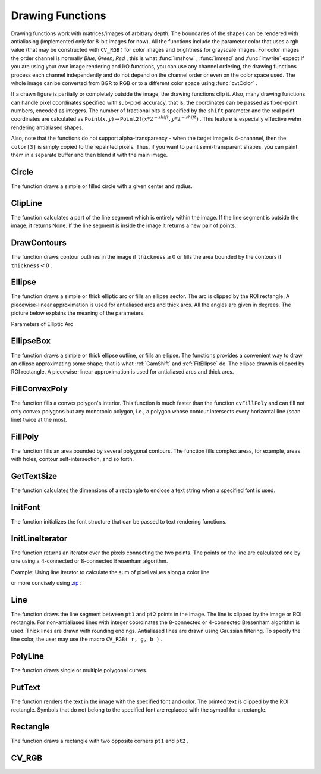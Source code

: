 Drawing Functions
=================

.. highlight:: python


Drawing functions work with matrices/images of arbitrary depth.
The boundaries of the shapes can be rendered with antialiasing (implemented only for 8-bit images for now).
All the functions include the parameter color that uses a rgb value (that may be constructed
with 
``CV_RGB``
) for color
images and brightness for grayscale images. For color images the order channel
is normally 
*Blue, Green, Red*
, this is what 
:func:`imshow`
, 
:func:`imread`
and 
:func:`imwrite`
expect
If you are using your own image rendering and I/O functions, you can use any channel ordering, the drawing functions process each channel independently and do not depend on the channel order or even on the color space used. The whole image can be converted from BGR to RGB or to a different color space using 
:func:`cvtColor`
.

If a drawn figure is partially or completely outside the image, the drawing functions clip it. Also, many drawing functions can handle pixel coordinates specified with sub-pixel accuracy, that is, the coordinates can be passed as fixed-point numbers, encoded as integers. The number of fractional bits is specified by the 
``shift``
parameter and the real point coordinates are calculated as 
:math:`\texttt{Point}(x,y)\rightarrow\texttt{Point2f}(x*2^{-shift},y*2^{-shift})`
. This feature is especially effective wehn rendering antialiased shapes.

Also, note that the functions do not support alpha-transparency - when the target image is 4-channnel, then the 
``color[3]``
is simply copied to the repainted pixels. Thus, if you want to paint semi-transparent shapes, you can paint them in a separate buffer and then blend it with the main image.


.. index:: Circle

.. _Circle:

Circle
------




.. function:: Circle(img,center,radius,color,thickness=1,lineType=8,shift=0)-> None

    Draws a circle.





    
    :param img: Image where the circle is drawn 
    
    :type img: :class:`CvArr`
    
    
    :param center: Center of the circle 
    
    :type center: :class:`CvPoint`
    
    
    :param radius: Radius of the circle 
    
    :type radius: int
    
    
    :param color: Circle color 
    
    :type color: :class:`CvScalar`
    
    
    :param thickness: Thickness of the circle outline if positive, otherwise this indicates that a filled circle is to be drawn 
    
    :type thickness: int
    
    
    :param lineType: Type of the circle boundary, see  :ref:`Line`  description 
    
    :type lineType: int
    
    
    :param shift: Number of fractional bits in the center coordinates and radius value 
    
    :type shift: int
    
    
    
The function draws a simple or filled circle with a
given center and radius.


.. index:: ClipLine

.. _ClipLine:

ClipLine
--------




.. function:: ClipLine(imgSize, pt1, pt2) -> (clipped_pt1, clipped_pt2)

    Clips the line against the image rectangle.





    
    :param imgSize: Size of the image 
    
    :type imgSize: :class:`CvSize`
    
    
    :param pt1: First ending point of the line segment.  
    
    :type pt1: :class:`CvPoint`
    
    
    :param pt2: Second ending point of the line segment.  
    
    :type pt2: :class:`CvPoint`
    
    
    
The function calculates a part of the line segment which is entirely within the image.
If the line segment is outside the image, it returns None. If the line segment is inside the image it returns a new pair of points. 

.. index:: DrawContours

.. _DrawContours:

DrawContours
------------




.. function:: DrawContours(img,contour,external_color,hole_color,max_level,thickness=1,lineType=8,offset=(0,0))-> None

    Draws contour outlines or interiors in an image.





    
    :param img: Image where the contours are to be drawn. As with any other drawing function, the contours are clipped with the ROI. 
    
    :type img: :class:`CvArr`
    
    
    :param contour: Pointer to the first contour 
    
    :type contour: :class:`CvSeq`
    
    
    :param external_color: Color of the external contours 
    
    :type external_color: :class:`CvScalar`
    
    
    :param hole_color: Color of internal contours (holes) 
    
    :type hole_color: :class:`CvScalar`
    
    
    :param max_level: Maximal level for drawn contours. If 0, only ``contour``  is drawn. If 1, the contour and all contours following
        it on the same level are drawn. If 2, all contours following and all
        contours one level below the contours are drawn, and so forth. If the value
        is negative, the function does not draw the contours following after ``contour``  but draws the child contours of  ``contour``  up
        to the  :math:`|\texttt{max\_level}|-1`  level. 
    
    :type max_level: int
    
    
    :param thickness: Thickness of lines the contours are drawn with.
        If it is negative (For example, =CV _ FILLED), the contour interiors are
        drawn. 
    
    :type thickness: int
    
    
    :param lineType: Type of the contour segments, see  :ref:`Line`  description 
    
    :type lineType: int
    
    
    
The function draws contour outlines in the image if 
:math:`\texttt{thickness} \ge 0`
or fills the area bounded by the contours if 
:math:`\texttt{thickness}<0`
.


.. index:: Ellipse

.. _Ellipse:

Ellipse
-------




.. function:: Ellipse(img,center,axes,angle,start_angle,end_angle,color,thickness=1,lineType=8,shift=0)-> None

    Draws a simple or thick elliptic arc or an fills ellipse sector.





    
    :param img: The image 
    
    :type img: :class:`CvArr`
    
    
    :param center: Center of the ellipse 
    
    :type center: :class:`CvPoint`
    
    
    :param axes: Length of the ellipse axes 
    
    :type axes: :class:`CvSize`
    
    
    :param angle: Rotation angle 
    
    :type angle: float
    
    
    :param start_angle: Starting angle of the elliptic arc 
    
    :type start_angle: float
    
    
    :param end_angle: Ending angle of the elliptic arc. 
    
    :type end_angle: float
    
    
    :param color: Ellipse color 
    
    :type color: :class:`CvScalar`
    
    
    :param thickness: Thickness of the ellipse arc outline if positive, otherwise this indicates that a filled ellipse sector is to be drawn 
    
    :type thickness: int
    
    
    :param lineType: Type of the ellipse boundary, see  :ref:`Line`  description 
    
    :type lineType: int
    
    
    :param shift: Number of fractional bits in the center coordinates and axes' values 
    
    :type shift: int
    
    
    
The function draws a simple or thick elliptic
arc or fills an ellipse sector. The arc is clipped by the ROI rectangle.
A piecewise-linear approximation is used for antialiased arcs and
thick arcs. All the angles are given in degrees. The picture below
explains the meaning of the parameters.

Parameters of Elliptic Arc



.. image:: ../pics/ellipse.png




.. index:: EllipseBox

.. _EllipseBox:

EllipseBox
----------




.. function:: EllipseBox(img,box,color,thickness=1,lineType=8,shift=0)-> None

    Draws a simple or thick elliptic arc or fills an ellipse sector.





    
    :param img: Image 
    
    :type img: :class:`CvArr`
    
    
    :param box: The enclosing box of the ellipse drawn 
    
    :type box: :class:`CvBox2D`
    
    
    :param thickness: Thickness of the ellipse boundary 
    
    :type thickness: int
    
    
    :param lineType: Type of the ellipse boundary, see  :ref:`Line`  description 
    
    :type lineType: int
    
    
    :param shift: Number of fractional bits in the box vertex coordinates 
    
    :type shift: int
    
    
    
The function draws a simple or thick ellipse outline, or fills an ellipse. The functions provides a convenient way to draw an ellipse approximating some shape; that is what 
:ref:`CamShift`
and 
:ref:`FitEllipse`
do. The ellipse drawn is clipped by ROI rectangle. A piecewise-linear approximation is used for antialiased arcs and thick arcs.


.. index:: FillConvexPoly

.. _FillConvexPoly:

FillConvexPoly
--------------




.. function:: FillConvexPoly(img,pn,color,lineType=8,shift=0)-> None

    Fills a convex polygon.





    
    :param img: Image 
    
    :type img: :class:`CvArr`
    
    
    :param pn: List of coordinate pairs 
    
    :type pn: :class:`CvPoints`
    
    
    :param color: Polygon color 
    
    :type color: :class:`CvScalar`
    
    
    :param lineType: Type of the polygon boundaries, see  :ref:`Line`  description 
    
    :type lineType: int
    
    
    :param shift: Number of fractional bits in the vertex coordinates 
    
    :type shift: int
    
    
    
The function fills a convex polygon's interior.
This function is much faster than the function 
``cvFillPoly``
and can fill not only convex polygons but any monotonic polygon,
i.e., a polygon whose contour intersects every horizontal line (scan
line) twice at the most.



.. index:: FillPoly

.. _FillPoly:

FillPoly
--------




.. function:: FillPoly(img,polys,color,lineType=8,shift=0)-> None

    Fills a polygon's interior.





    
    :param img: Image 
    
    :type img: :class:`CvArr`
    
    
    :param polys: List of lists of (x,y) pairs.  Each list of points is a polygon. 
    
    :type polys: list of lists of (x,y) pairs
    
    
    :param color: Polygon color 
    
    :type color: :class:`CvScalar`
    
    
    :param lineType: Type of the polygon boundaries, see  :ref:`Line`  description 
    
    :type lineType: int
    
    
    :param shift: Number of fractional bits in the vertex coordinates 
    
    :type shift: int
    
    
    
The function fills an area bounded by several
polygonal contours. The function fills complex areas, for example,
areas with holes, contour self-intersection, and so forth.


.. index:: GetTextSize

.. _GetTextSize:

GetTextSize
-----------




.. function:: GetTextSize(textString,font)-> (textSize,baseline)

    Retrieves the width and height of a text string.





    
    :param font: Pointer to the font structure 
    
    :type font: :class:`CvFont`
    
    
    :param textString: Input string 
    
    :type textString: str
    
    
    :param textSize: Resultant size of the text string. Height of the text does not include the height of character parts that are below the baseline. 
    
    :type textSize: :class:`CvSize`
    
    
    :param baseline: y-coordinate of the baseline relative to the bottom-most text point 
    
    :type baseline: int
    
    
    
The function calculates the dimensions of a rectangle to enclose a text string when a specified font is used.


.. index:: InitFont

.. _InitFont:

InitFont
--------




.. function:: InitFont(fontFace,hscale,vscale,shear=0,thickness=1,lineType=8)-> font

    Initializes font structure.





    
    :param font: Pointer to the font structure initialized by the function 
    
    :type font: :class:`CvFont`
    
    
    :param fontFace: Font name identifier. Only a subset of Hershey fonts  http://sources.isc.org/utils/misc/hershey-font.txt  are supported now:
          
        
               
            * **CV_FONT_HERSHEY_SIMPLEX** normal size sans-serif font 
            
              
            * **CV_FONT_HERSHEY_PLAIN** small size sans-serif font 
            
              
            * **CV_FONT_HERSHEY_DUPLEX** normal size sans-serif font (more complex than    ``CV_FONT_HERSHEY_SIMPLEX`` ) 
            
              
            * **CV_FONT_HERSHEY_COMPLEX** normal size serif font 
            
              
            * **CV_FONT_HERSHEY_TRIPLEX** normal size serif font (more complex than  ``CV_FONT_HERSHEY_COMPLEX`` ) 
            
              
            * **CV_FONT_HERSHEY_COMPLEX_SMALL** smaller version of  ``CV_FONT_HERSHEY_COMPLEX`` 
            
              
            * **CV_FONT_HERSHEY_SCRIPT_SIMPLEX** hand-writing style font 
            
              
            * **CV_FONT_HERSHEY_SCRIPT_COMPLEX** more complex variant of  ``CV_FONT_HERSHEY_SCRIPT_SIMPLEX`` 
            
              
            
         The parameter can be composited from one of the values above and an optional  ``CV_FONT_ITALIC``  flag, which indicates italic or oblique font. 
    
    :type fontFace: int
    
    
    :param hscale: Horizontal scale.  If equal to  ``1.0f`` , the characters have the original width depending on the font type. If equal to  ``0.5f`` , the characters are of half the original width. 
    
    :type hscale: float
    
    
    :param vscale: Vertical scale. If equal to  ``1.0f`` , the characters have the original height depending on the font type. If equal to  ``0.5f`` , the characters are of half the original height. 
    
    :type vscale: float
    
    
    :param shear: Approximate tangent of the character slope relative to the vertical line.  A zero value means a non-italic font,  ``1.0f``  means about a 45 degree slope, etc. 
    
    :type shear: float
    
    
    :param thickness: Thickness of the text strokes 
    
    :type thickness: int
    
    
    :param lineType: Type of the strokes, see  :ref:`Line`  description 
    
    :type lineType: int
    
    
    
The function initializes the font structure that can be passed to text rendering functions.



.. index:: InitLineIterator

.. _InitLineIterator:

InitLineIterator
----------------




.. function:: InitLineIterator(image, pt1, pt2, connectivity=8, left_to_right=0) -> line_iterator

    Initializes the line iterator.





    
    :param image: Image to sample the line from 
    
    :type image: :class:`CvArr`
    
    
    :param pt1: First ending point of the line segment 
    
    :type pt1: :class:`CvPoint`
    
    
    :param pt2: Second ending point of the line segment 
    
    :type pt2: :class:`CvPoint`
    
    
    :param connectivity: The scanned line connectivity, 4 or 8. 
    
    :type connectivity: int
    
    
    :param left_to_right: 
        If ( :math:`\texttt{left\_to\_right} = 0`  ) then the line is scanned in the specified order, from  ``pt1``  to  ``pt2`` .
        If ( :math:`\texttt{left\_to\_right} \ne 0` ) the line is scanned from left-most point to right-most. 
    
    :type left_to_right: int
    
    
    :param line_iterator: Iterator over the pixels of the line 
    
    :type line_iterator: :class:`iter`
    
    
    
The function returns an iterator over the pixels connecting the two points.
The points on the line are
calculated one by one using a 4-connected or 8-connected Bresenham
algorithm.

Example: Using line iterator to calculate the sum of pixel values along a color line




.. doctest::


    
    >>> import cv
    >>> img = cv.LoadImageM("building.jpg", cv.CV_LOAD_IMAGE_COLOR)
    >>> li = cv.InitLineIterator(img, (100, 100), (125, 150))
    >>> red_sum = 0
    >>> green_sum = 0
    >>> blue_sum = 0
    >>> for (r, g, b) in li:
    ...     red_sum += r
    ...     green_sum += g
    ...     blue_sum += b
    >>> print red_sum, green_sum, blue_sum
    10935.0 9496.0 7946.0
    

..

or more concisely using 
`zip <http://docs.python.org/library/functions.html#zip>`_
:




.. doctest::


    
    >>> import cv
    >>> img = cv.LoadImageM("building.jpg", cv.CV_LOAD_IMAGE_COLOR)
    >>> li = cv.InitLineIterator(img, (100, 100), (125, 150))
    >>> print [sum(c) for c in zip(*li)]
    [10935.0, 9496.0, 7946.0]
    

..


.. index:: Line

.. _Line:

Line
----




.. function:: Line(img,pt1,pt2,color,thickness=1,lineType=8,shift=0)-> None

    Draws a line segment connecting two points.





    
    :param img: The image 
    
    :type img: :class:`CvArr`
    
    
    :param pt1: First point of the line segment 
    
    :type pt1: :class:`CvPoint`
    
    
    :param pt2: Second point of the line segment 
    
    :type pt2: :class:`CvPoint`
    
    
    :param color: Line color 
    
    :type color: :class:`CvScalar`
    
    
    :param thickness: Line thickness 
    
    :type thickness: int
    
    
    :param lineType: Type of the line:
           
        
                
            * **8** (or omitted) 8-connected line. 
            
               
            * **4** 4-connected line. 
            
               
            * **CV_AA** antialiased line. 
            
               
            
    
    :type lineType: int
    
    
    :param shift: Number of fractional bits in the point coordinates 
    
    :type shift: int
    
    
    
The function draws the line segment between
``pt1``
and 
``pt2``
points in the image. The line is
clipped by the image or ROI rectangle. For non-antialiased lines
with integer coordinates the 8-connected or 4-connected Bresenham
algorithm is used. Thick lines are drawn with rounding endings.
Antialiased lines are drawn using Gaussian filtering. To specify
the line color, the user may use the macro
``CV_RGB( r, g, b )``
.


.. index:: PolyLine

.. _PolyLine:

PolyLine
--------




.. function:: PolyLine(img,polys,is_closed,color,thickness=1,lineType=8,shift=0)-> None

    Draws simple or thick polygons.





    
    :param polys: List of lists of (x,y) pairs.  Each list of points is a polygon. 
    
    :type polys: list of lists of (x,y) pairs
    
    
    :param img: Image 
    
    :type img: :class:`CvArr`
    
    
    :param is_closed: Indicates whether the polylines must be drawn
        closed. If closed, the function draws the line from the last vertex
        of every contour to the first vertex. 
    
    :type is_closed: int
    
    
    :param color: Polyline color 
    
    :type color: :class:`CvScalar`
    
    
    :param thickness: Thickness of the polyline edges 
    
    :type thickness: int
    
    
    :param lineType: Type of the line segments, see  :ref:`Line`  description 
    
    :type lineType: int
    
    
    :param shift: Number of fractional bits in the vertex coordinates 
    
    :type shift: int
    
    
    
The function draws single or multiple polygonal curves.


.. index:: PutText

.. _PutText:

PutText
-------




.. function:: PutText(img,text,org,font,color)-> None

    Draws a text string.





    
    :param img: Input image 
    
    :type img: :class:`CvArr`
    
    
    :param text: String to print 
    
    :type text: str
    
    
    :param org: Coordinates of the bottom-left corner of the first letter 
    
    :type org: :class:`CvPoint`
    
    
    :param font: Pointer to the font structure 
    
    :type font: :class:`CvFont`
    
    
    :param color: Text color 
    
    :type color: :class:`CvScalar`
    
    
    
The function renders the text in the image with
the specified font and color. The printed text is clipped by the ROI
rectangle. Symbols that do not belong to the specified font are
replaced with the symbol for a rectangle.


.. index:: Rectangle

.. _Rectangle:

Rectangle
---------




.. function:: Rectangle(img,pt1,pt2,color,thickness=1,lineType=8,shift=0)-> None

    Draws a simple, thick, or filled rectangle.





    
    :param img: Image 
    
    :type img: :class:`CvArr`
    
    
    :param pt1: One of the rectangle's vertices 
    
    :type pt1: :class:`CvPoint`
    
    
    :param pt2: Opposite rectangle vertex 
    
    :type pt2: :class:`CvPoint`
    
    
    :param color: Line color (RGB) or brightness (grayscale image) 
    
    :type color: :class:`CvScalar`
    
    
    :param thickness: Thickness of lines that make up the rectangle. Negative values, e.g., CV _ FILLED, cause the function to draw a filled rectangle. 
    
    :type thickness: int
    
    
    :param lineType: Type of the line, see  :ref:`Line`  description 
    
    :type lineType: int
    
    
    :param shift: Number of fractional bits in the point coordinates 
    
    :type shift: int
    
    
    
The function draws a rectangle with two opposite corners 
``pt1``
and 
``pt2``
.


.. index:: CV_RGB

.. _CV_RGB:

CV_RGB
------




.. function:: CV_RGB(red,grn,blu)->CvScalar

    Constructs a color value.





    
    :param red: Red component 
    
    :type red: float
    
    
    :param grn: Green component 
    
    :type grn: float
    
    
    :param blu: Blue component 
    
    :type blu: float
    
    
    
